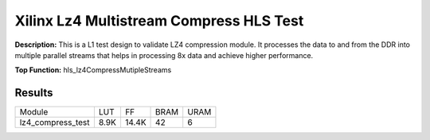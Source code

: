 Xilinx Lz4 Multistream Compress HLS Test
========================================

**Description:** This is a L1 test design to validate LZ4 compression module. It processes the data to and from the DDR into multiple parallel streams that helps in processing 8x data and achieve higher performance.

**Top Function:** hls_lz4CompressMutipleStreams

Results
-------

======================== ========= ========= ===== ===== 
Module                   LUT       FF        BRAM  URAM 
lz4_compress_test        8.9K      14.4K     42    6 
======================== ========= ========= ===== ===== 